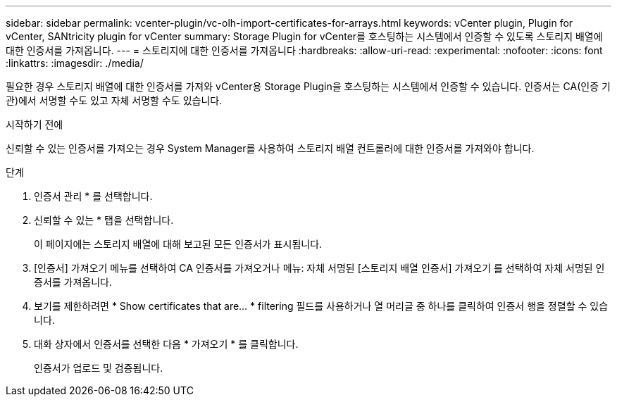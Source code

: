 ---
sidebar: sidebar 
permalink: vcenter-plugin/vc-olh-import-certificates-for-arrays.html 
keywords: vCenter plugin, Plugin for vCenter, SANtricity plugin for vCenter 
summary: Storage Plugin for vCenter를 호스팅하는 시스템에서 인증할 수 있도록 스토리지 배열에 대한 인증서를 가져옵니다. 
---
= 스토리지에 대한 인증서를 가져옵니다
:hardbreaks:
:allow-uri-read: 
:experimental: 
:nofooter: 
:icons: font
:linkattrs: 
:imagesdir: ./media/


[role="lead"]
필요한 경우 스토리지 배열에 대한 인증서를 가져와 vCenter용 Storage Plugin을 호스팅하는 시스템에서 인증할 수 있습니다. 인증서는 CA(인증 기관)에서 서명할 수도 있고 자체 서명할 수도 있습니다.

.시작하기 전에
신뢰할 수 있는 인증서를 가져오는 경우 System Manager를 사용하여 스토리지 배열 컨트롤러에 대한 인증서를 가져와야 합니다.

.단계
. 인증서 관리 * 를 선택합니다.
. 신뢰할 수 있는 * 탭을 선택합니다.
+
이 페이지에는 스토리지 배열에 대해 보고된 모든 인증서가 표시됩니다.

. [인증서] 가져오기 메뉴를 선택하여 CA 인증서를 가져오거나 메뉴: 자체 서명된 [스토리지 배열 인증서] 가져오기 를 선택하여 자체 서명된 인증서를 가져옵니다.
. 보기를 제한하려면 * Show certificates that are... * filtering 필드를 사용하거나 열 머리글 중 하나를 클릭하여 인증서 행을 정렬할 수 있습니다.
. 대화 상자에서 인증서를 선택한 다음 * 가져오기 * 를 클릭합니다.
+
인증서가 업로드 및 검증됩니다.



